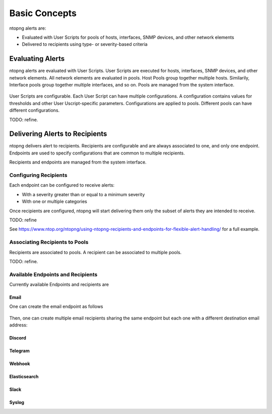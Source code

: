 .. _FlexibleAlerts:

Basic Concepts
==============

ntopng alerts are:

- Evaluated with User Scripts for pools of hosts, interfaces, SNMP devices, and other network elements
- Delivered to recipients using type- or severity-based criteria

Evaluating Alerts
-----------------

ntopng alerts are evaluated with User Scripts. User Scripts are executed for hosts, interfaces, SNMP devices, and other network elements. All network elements are evaluated in pools. Host Pools group together multiple hosts. Similarily, Interface pools group together multiple interfaces, and so on. Pools are managed from the system interface.

.. figure:: ../img/alerts_pools_management.png
  :align: center
  :alt: Pools Management


User Scripts are configurable. Each User Script can have multiple configurations. A configuration contains values for thresholds and other User Uscript-specific parameters. Configurations are applied to pools. Different pools can have different configurations.

TODO: refine.


Delivering Alerts to Recipients
-------------------------------

ntopng delivers alert to recipients. Recipients are configurable and
are always associated to one, and only one endpoint. Endpoints are
used to specify configurations that are common to multiple recipients.

Recipients and endpoints are managed from the system interface.

.. figure:: ../img/alerts_endpoints_recipients_management.png
  :align: center
  :alt: Endpoints and Recipients Management

Configuring Recipients
~~~~~~~~~~~~~~~~~~~~~~

Each endpoint can be configured to receive alerts:

- With a severity greater than or equal to a minimum severity
- With one or multiple categories

Once recipients are configured, ntopng will start delivering them only the subset of alerts they are intended to receive.

TODO: refine

See https://www.ntop.org/ntopng/using-ntopng-recipients-and-endpoints-for-flexible-alert-handling/
for a full example.


Associating Recipients to Pools
~~~~~~~~~~~~~~~~~~~~~~~~~~~~~~~

Recipients are associated to pools. A recipient can be associated to multiple pools.

TODO: refine.


Available Endpoints and Recipients
~~~~~~~~~~~~~~~~~~~~~~~~~~~~~~~~~~


Currently available Endpoints and recipients are 

Email
^^^^^

One can create the email endpoint as follows

.. figure:: ../img/alerts_email_endpoint.png
  :align: center
  :alt: Email Endpoint Configuration

Then, one can create multiple email recipients sharing the same
endpoint but each one with a different destination email address:


.. figure:: ../img/alerts_email_recipient.png
  :align: center
  :alt: Email Endpoint Configuration

Discord
^^^^^^^

Telegram
^^^^^^^^

Webhook
^^^^^^^

Elasticsearch
^^^^^^^^^^^^^

Slack
^^^^^

Syslog
^^^^^^


